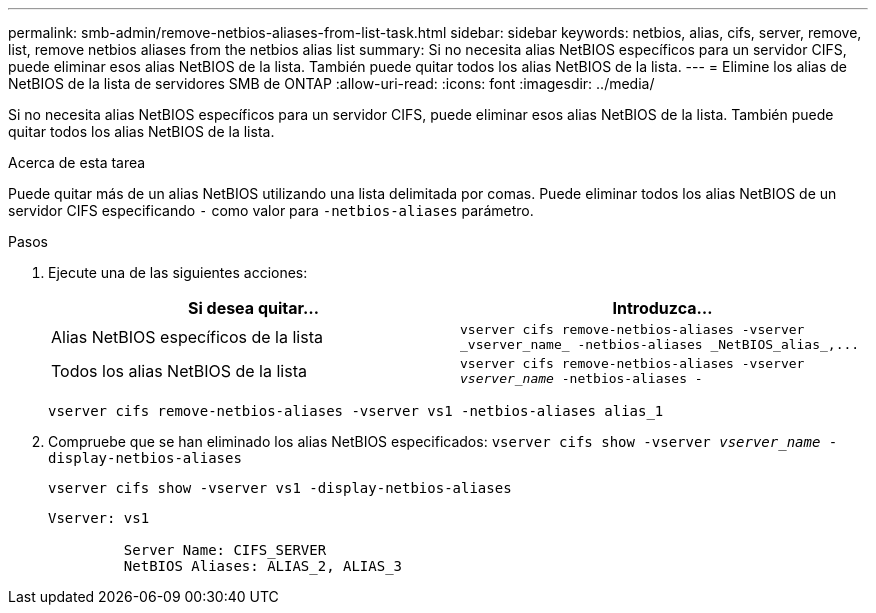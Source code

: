 ---
permalink: smb-admin/remove-netbios-aliases-from-list-task.html 
sidebar: sidebar 
keywords: netbios, alias, cifs, server, remove, list, remove netbios aliases from the netbios alias list 
summary: Si no necesita alias NetBIOS específicos para un servidor CIFS, puede eliminar esos alias NetBIOS de la lista. También puede quitar todos los alias NetBIOS de la lista. 
---
= Elimine los alias de NetBIOS de la lista de servidores SMB de ONTAP
:allow-uri-read: 
:icons: font
:imagesdir: ../media/


[role="lead"]
Si no necesita alias NetBIOS específicos para un servidor CIFS, puede eliminar esos alias NetBIOS de la lista. También puede quitar todos los alias NetBIOS de la lista.

.Acerca de esta tarea
Puede quitar más de un alias NetBIOS utilizando una lista delimitada por comas. Puede eliminar todos los alias NetBIOS de un servidor CIFS especificando `-` como valor para `-netbios-aliases` parámetro.

.Pasos
. Ejecute una de las siguientes acciones:
+
|===
| Si desea quitar... | Introduzca... 


 a| 
Alias NetBIOS específicos de la lista
 a| 
`+vserver cifs remove-netbios-aliases -vserver _vserver_name_ -netbios-aliases _NetBIOS_alias_,...+`



 a| 
Todos los alias NetBIOS de la lista
 a| 
`vserver cifs remove-netbios-aliases -vserver _vserver_name_ -netbios-aliases -`

|===
+
`vserver cifs remove-netbios-aliases -vserver vs1 -netbios-aliases alias_1`

. Compruebe que se han eliminado los alias NetBIOS especificados: `vserver cifs show -vserver _vserver_name_ -display-netbios-aliases`
+
`vserver cifs show -vserver vs1 -display-netbios-aliases`

+
[listing]
----
Vserver: vs1

         Server Name: CIFS_SERVER
         NetBIOS Aliases: ALIAS_2, ALIAS_3
----

